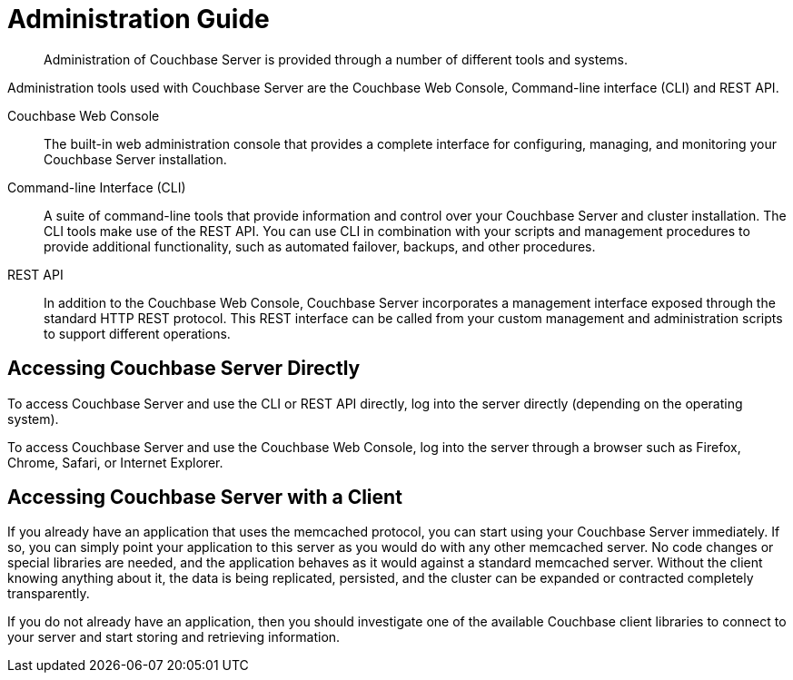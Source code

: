 = Administration Guide

[abstract]
Administration of Couchbase Server is provided through a number of different tools and systems.

Administration tools used with Couchbase Server are the Couchbase Web Console, Command-line interface (CLI) and REST API.

Couchbase Web Console:: The built-in web administration console that provides a complete interface for configuring, managing, and monitoring your Couchbase Server installation.

Command-line Interface (CLI)::
A suite of command-line tools that provide information and control over your Couchbase Server and cluster installation.
The CLI tools make use of the REST API.
You can use CLI in combination with your scripts and management procedures to provide additional functionality, such as automated failover, backups, and other procedures.

REST API::
In addition to the Couchbase Web Console, Couchbase Server incorporates a management interface exposed through the standard HTTP REST protocol.
This REST interface can be called from your custom management and administration scripts to support different operations.

== Accessing Couchbase Server Directly

To access Couchbase Server and use the CLI or REST API directly, log into the server directly (depending on the operating system).

To access Couchbase Server and use the Couchbase Web Console, log into the server through a browser such as Firefox, Chrome, Safari, or Internet Explorer.

== Accessing Couchbase Server with a Client

If you already have an application that uses the memcached protocol, you can start using your Couchbase Server immediately.
If so, you can simply point your application to this server as you would do with any other memcached server.
No code changes or special libraries are needed, and the application behaves as it would against a standard memcached server.
Without the client knowing anything about it, the data is being replicated, persisted, and the cluster can be expanded or contracted completely transparently.

If you do not already have an application, then you should investigate one of the available Couchbase client libraries to connect to your server and start storing and retrieving information.
